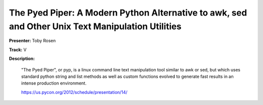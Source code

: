 The Pyed Piper: A Modern Python Alternative to awk, sed and Other Unix Text Manipulation Utilities
==================================================================================================

**Presenter:** Toby Rosen

**Track:** V

**Description:**

    "The Pyed Piper", or pyp, is a linux command line text manipulation tool similar to awk or sed, but which uses standard python string and list methods as well as custom functions evolved to generate fast results in an intense production environment.

    https://us.pycon.org/2012/schedule/presentation/14/